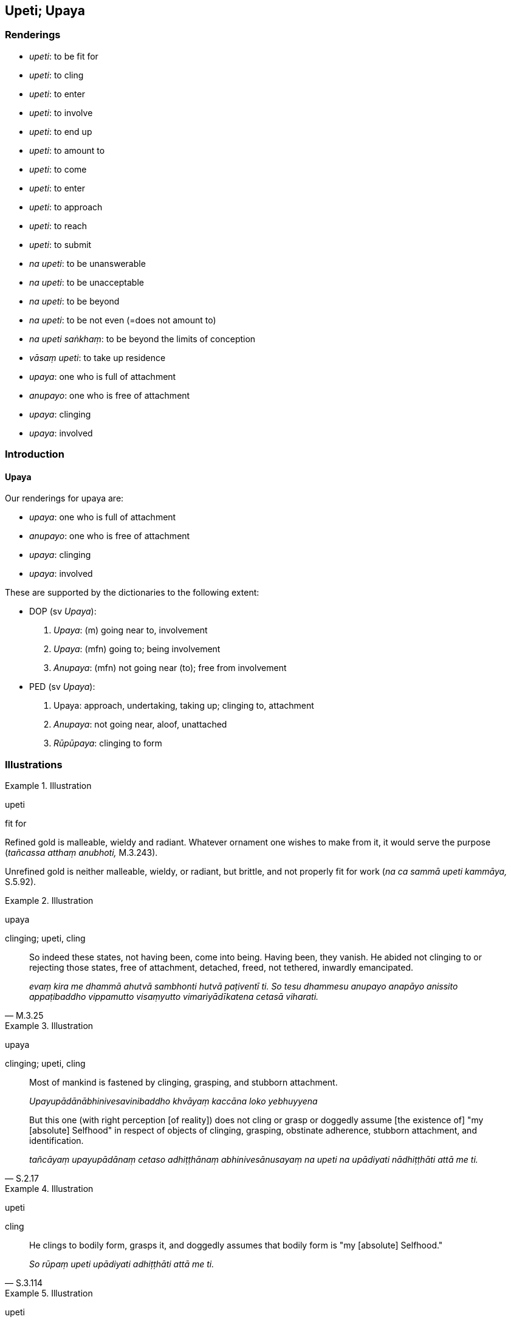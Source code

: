 == Upeti; Upaya

=== Renderings

- _upeti_: to be fit for

- _upeti_: to cling

- _upeti_: to enter

- _upeti_: to involve

- _upeti_: to end up

- _upeti_: to amount to

- _upeti_: to come

- _upeti_: to enter

- _upeti_: to approach

- _upeti_: to reach

- _upeti_: to submit

- _na upeti_: to be unanswerable

- _na upeti_: to be unacceptable

- _na upeti_: to be beyond

- _na upeti_: to be not even (=does not amount to)

- _na upeti saṅkhaṃ_: to be beyond the limits of conception

- _vāsaṃ upeti_: to take up residence

- _upaya_: one who is full of attachment

- _anupayo_: one who is free of attachment

- _upaya_: clinging

- _upaya_: involved

=== Introduction

==== Upaya

Our renderings for upaya are:

- _upaya_: one who is full of attachment

- _anupayo_: one who is free of attachment

- _upaya_: clinging

- _upaya_: involved

These are supported by the dictionaries to the following extent:

- DOP (sv _Upaya_):

1. _Upaya_: (m) going near to, involvement

2. _Upaya_: (mfn) going to; being involvement

3. _Anupaya_: (mfn) not going near (to); free from involvement

- PED (sv _Upaya_):

1. Upaya: approach, undertaking, taking up; clinging to, attachment

2. _Anupaya_: not going near, aloof, unattached

3. _Rūpūpaya_: clinging to form

=== Illustrations

.Illustration
====
upeti

fit for
====

Refined gold is malleable, wieldy and radiant. Whatever ornament one wishes to 
make from it, it would serve the purpose (_tañcassa atthaṃ anubhoti,_ 
M.3.243).

Unrefined gold is neither malleable, wieldy, or radiant, but brittle, and not 
properly fit for work (_na ca sammā upeti kammāya,_ S.5.92).

.Illustration
====
upaya

clinging; upeti, cling
====

[quote, M.3.25]
____
So indeed these states, not having been, come into being. Having been, they 
vanish. He abided not clinging to or rejecting those states, free of 
attachment, detached, freed, not tethered, inwardly emancipated.

_evaṃ kira me dhammā ahutvā sambhonti hutvā paṭiventī ti. So tesu 
dhammesu anupayo anapāyo anissito appaṭibaddho vippamutto visaṃyutto 
vimariyādīkatena cetasā viharati._
____

.Illustration
====
upaya

clinging; upeti, cling
====

____
Most of mankind is fastened by clinging, grasping, and stubborn attachment.

_Upayupādānābhinivesavinibaddho khvāyaṃ kaccāna loko yebhuyyena_
____

[quote, S.2.17]
____
But this one (with right perception [of reality]) does not cling or grasp or 
doggedly assume [the existence of] "my [absolute] Selfhood" in respect of 
objects of clinging, grasping, obstinate adherence, stubborn attachment, and 
identification.

_tañcāyaṃ upayupādānaṃ cetaso adhiṭṭhānaṃ abhinivesānusayaṃ 
na upeti na upādiyati nādhiṭṭhāti attā me ti._
____

.Illustration
====
upeti

cling
====

[quote, S.3.114]
____
He clings to bodily form, grasps it, and doggedly assumes that bodily form is 
"my [absolute] Selfhood."

_So rūpaṃ upeti upādiyati adhiṭṭhāti attā me ti._
____

.Illustration
====
upeti

involve; anupayo, one who is free of attachment; upayaṃ,
====

____
The wise man does not involve himself with whatever opinions are commonplace.

_Yā kācimā sammutiyo puthujjā sabbāva etā na upeti vidvā_
____

____
Why would one who is free of attachment become involved?

_Anupayo so upayaṃ kimeyya_
____

[quote, Sn.v.897]
____
He takes no delight in what is seen, heard, [sensed, or cognised].

_Diṭṭhe sute khantimakubbamāno._
____

.Illustration
====
upayo

one who is full of attachment; upeti, enters
====

____
One who is full of attachment enters an argument over doctrines.

_Upayo hi dhammesu upeti vādaṃ_
____

____
But how, and about what, can you argue with one who is free of attachment?

_anupayaṃ kena kathaṃ vadeyya_
____

____
For him there is nothing clung to, and nothing to relinquish.

_Attaṃ nirattaṃ na hi tassa atthi_
____

[quote, Sn.v.787]
____
He has shaken off all dogmatic views in this very world.

_Adhosi so diṭṭhī-m-idheva sabbanti._
____

.Illustration
====
upayo

one who is full of attachment; upayaṃ, clinging
====

____
Bhikkhus, one who is full of attachment is unliberated; one who is free of 
attachment is liberated.

_Upayo bhikkhave avimutto anupayo vimutto_
____

[quote, S.3.53]
____
The stream of sense consciousness while standing, might stand clinging to 
bodily form; with bodily form as its basis, established on bodily form, with a 
sprinkling of spiritually fettering delight, it might [egoistically] grow, 
mature, and develop.

_rūpūpayaṃ vā bhikkhave viññāṇaṃ tiṭṭhamānaṃ tiṭṭheyya 
rūpārammaṇaṃ rūpappatiṭṭhaṃ nandūpasecanaṃ vuddhiṃ 
virūḷahiṃ vepullaṃ āpajjeyya._
____

.Illustration
====
upenti

end up in
====

[quote, S.1.174]
____
Having given [alms] again and again, again and again liberal benefactors end up 
in heaven.

_Punappunaṃ dānapatī daditvā punappunaṃ saggamupenti ṭhānaṃ._
____

.Illustration
====
upeti

ends up
====

[quote, S.1.174]
____
Again and again the fool ends up in a womb

_punappunaṃ gabbhamupeti mando._
____

.Illustration
====
upeti

ends up
====

[quote, S.1.174]
____
Again and again ploughmen plough the field. Again and again rice ends up in the 
realm.

_Punappunaṃ khettaṃ kasanti kassakā punappunaṃ dhaññamupeti 
raṭṭhaṃ._
____

.Illustration
====
upeti

ends up
====

[quote, D.3.147]
____
If one such as he ends up going forth [into the ascetic life].

_Sace ca pabbajjamupeti tādiso._
____

.Illustration
====
upeti

ends up
====

[quote, Th.v.784-5]
____
He ends up in a womb in the world beyond

_upeti gabbhañca parañca lokaṃ._
____

.Illustration
====
upeti

end up
====

[quote, S.4.239]
____
A woman ends up in the service of a man

_mātugāmo purisassa pāricariyaṃ upeti._
____

.Illustration
====
upeti

end up
====

[quote, A.3.51]
____
One who gives the best ends up in the best place

_seṭṭhandado seṭṭhamupeti ṭhānaṃ._
____

.Illustration
====
upeti

amount to
====

[quote, S.2.133]
____
The speck of dust the Blessed One has placed on the tip of his fingernail in a 
comparison with the great earth, does not amount to a hundredth, or a 
thousandth, or a hundred thousandth part.

_neva satimaṃ kalaṃ upeti na sahassimaṃ kalaṃ upeti na satasahassimaṃ 
kalaṃ upeti mahāpaṭhaviṃ upanidhāya bhagavatā paritto nakhasikhāya 
paṃsu āropito ti._
____

.Illustration
====
upeti

come
====

____
Some ascetics and Brahmanists say that perception is a person's [absolute] 
Selfhood which comes and goes.

_Saññā hi bho purisassa attā sā ca kho upeti pi apeti pi_
____

[quote, D.1.180]
____
When it comes, one is conscious, when it goes one is unconscious.

_Yasmiṃ samaye upeti saññī tasmiṃ samaye hoti. Yasmiṃ samaye apeti 
asaññī tasmiṃ samaye hotī ti._
____

.Illustration
====
upeti

come
====

[quote, Sn.v.380]
____
King Vessavaṇo Kuvero came to see you, asking about the teaching.

_Rājāpi taṃ vessavaṇo kuvero upeti dhammaṃ paripucchamāno._
____

.Illustration
====
upeti

enter
====

____
However, a sage does not enter a dispute that has arisen,

_Vādañca jātaṃ muni no upeti_
____

[quote, Sn.v.780]
____
Therefore he is free of hardheartedness in every respect.

_Tasmā muni natthi khilo kuhiñci._
____

.Illustration
====
upeti

approach
====

[quote, S.1.174]
____
Again and again dairymen draw milk. Again and again the calf approaches its 
mother.

_Punappunaṃ khīranikā duhanti punappunaṃ vaccho upeti mātaraṃ._
____

.Illustration
====
upeti

approach
====

[quote, Th.v.452]
____
Whether walking, standing, sitting, or lying down, your last day approaches. 
There is no time for you to be negligently applied [to the practice].

_Carato tiṭṭhato vāpi āsīnasayanassa vā +
Upeti carimā ratti na te kālo pamajjitun ti._
____

.Illustration
====
upeti

reach
====

[quote, Sn.v.318]
____
Having failed to understand the teaching clearly in this world, one reaches 
death, having not overcome one's unsureness [about the significance of the 
teaching].

_Idheva dhammaṃ avibhāvayitvā avitiṇṇakaṅkho maraṇaṃ upeti._
____

.Illustration
====
upeti

reaches
====

[quote, S.1.71]
____
Even the gaily coloured chariots of kings decay; and the body, too, reaches old 
age.

_Jīranti ve rājarathā sucittā atho sarīrampi jaraṃ upeti._
____

.Illustration
====
upeti

reach
====

[quote, Vin.1.154]
____
He reaches the residence on the first day of the lunar fortnight

_Pāṭipade vihāraṃ upeti._
____

.Illustration
====
upeti

submit
====

[quote, M.3.173-4]
____
'It would be wonderful to ride the elephant if he would submit to training.'

_Bhaddakaṃ vata bho hatthiyānaṃ sace damathaṃ upeyyā ti._
____

.Illustration
====
upeti

submit
====

[quote, A.2.112]
____
'But, Kesi, if a horse-in-training won't submit to mild discipline, nor harsh 
discipline, nor mild and harsh discipline, how do you deal with him?'

_Sace te kesi assadammo saṇhenapi vinayaṃ na upeti pharusenapi vinayaṃ na 
upeti saṇhapharusenapi vinayaṃ na upeti kinti naṃ karosī ti._
____

.Illustration
====
na upeti saṅkhaṃ is beyond the limits of conception

[quote

Sn.v.1074]
====

____
Just as a flame tossed about by the force of the wind vanishes, and is beyond 
the limits of conception, so a sage liberated from denomination-and-body 
vanishes, and is beyond the limits of conception.

_Acci yathā vātavegena khittā atthaṃ paleti na upeti saṅkhaṃ; +
Evaṃ muni nāmakāyā vimutto atthaṃ paleti na upeti saṅkhaṃ._
____

Comment:

Explained two verses later as follows:

[quote, Sn.v.1076]
____
There is no measuring of one who has vanished. That no longer exists in 
relation to which one might speak of him. When all points of reference are 
removed, then all ways of talking about him are also removed.

_Atthaṅgatassa na pamāṇamatthi yena naṃ vajjuṃ taṃ tassa natthi +
Sabbesu dhammesu samūhatesu samūhatā vādapathā pi sabbe ti._
____

.Illustration
====
na upeti saṅkhaṃ

is beyond the limits of conception
====

[quote, Sn.v.209]
____
The sage seeing the end of birth and destruction, abandoning speculation, is 
beyond the limits of conception.

_Sa ve muni jātikhayantadassī takkaṃ pahāya na upeti saṅkhaṃ._
____

.Illustration
====
na upeti saṅkhaṃ

is beyond the limits of conception
====

[quote, It.53]
____
The one who is blessed with profound knowledge, being established in 
righteousness, though he makes use of conception he is beyond the limits of 
conception.

_Sa ce akkheyyasampanno santo santipade rato +
Saṅkhāya sevī dhammaṭṭho saṅkhaṃ nopeti vedagū ti._
____

.Illustration
====
vāsaṃ upeti

take up residence
====

[quote, M.3.172]
____
In whatever region the Wheel Treasure pauses, there the Wheel-turning monarch 
takes up residence with his army with its four divisions.

_Yasmiṃ kho pana bhikkhave padese cakkaratanaṃ patiṭṭhāti tatra rājā 
cakkavattī vāsaṃ upeti saddhiṃ caturaṅginiyā senāya._
____

.Illustration
====
vāsaṃ upeti

take up residence
====

[quote, S.4.348]
____
I have a rest house... When any ascetic or Brahmanist take up residence there, 
I share it with him to the best of my ability and strength.

_atthi me bhante āvasathāgāraṃ... tattha yo samaṇo vā brāhmaṇo vā 
vāsaṃ upeti tenāhaṃ yathāsatti yathābalaṃ saṃvibhajāmi._
____

.Illustration
====
na upeti

is unacceptable
====

[quote, M.1.480]
____
'"If we get this, we will do it; if not, we won't": even in relation to 
teachers bent on worldly benefits, inheritors of worldly benefits, engrossed in 
worldly benefits, such haggling by disciples is unacceptable. So what about the 
Perfect One who abides completely aloof from worldly benefits?'

_Yopi so bhikkhave satthā āmisagaru āmisadāyādo āmisehi saṃsaṭṭho 
viharati tassapayaṃ evarūpī paṇopaṇaviyā na upeti. Evañca no assa 
atha naṃ kareyyāma. Na ca no evamassa na naṃ kareyyāmā ti. Kimpana 
bhikkhave yaṃ tathāgato sabbaso āmisehi visaṃsaṭṭho viharati._
____

.Illustration
====
na upeti

is unanswerable
====

____
-- 'Master Gotama, for a bhikkhu whose mind is thus liberated [from 
perceptually obscuring states], where is he reborn?'

_Evaṃ vimuttacitto pana bho gotama bhikkhu kuhiṃ upapajjatī ti_
____

____
-- 'The question "Is he reborn?" is unanswerable, Vaccha'

_Upapajjatī ti kho vaccha na upeti_
____

____
-- 'Then is he not reborn, Master Gotama?'

_Tena hi bho gotama na upapajjatī ti_
____

[quote, M.1.486]
____
-- 'The question "Is he not reborn?" is unanswerable, Vaccha'

_Na upapajjatī ti kho vaccha na upeti._
____

.Illustration
====
na upeti

is unanswerable
====

____
-- 'But if asked in which direction the fire went -- to the east or west or 
north or south -- how would you answer?'

_so aggi ito katamaṃ disaṃ gato puratthimaṃ vā pacchimaṃ vā uttaraṃ 
vā dakkhiṇaṃ vā ti. Evaṃ puṭṭho tvaṃ vaccha kinti vyākareyyāsī 
ti_
____

[quote, M.1.487]
____
-- 'The question is unanswerable, Master Gotama. A fire blazes because of its 
firing of grass and sticks. When this is exhausted, and no more is brought to 
it, then being without fuel, it is simply reckoned as extinguished.'

_Na upeti bho gotama. Yaṃ hi so gotama aggi tiṇakaṭṭhūpādānaṃ 
paṭicca ajali tassa ca pariyādānā aññassa ca anupahārā anāhāro 
nibbuto'teva saṅkhaṃ gacchatī ti._
____

.Illustration
====
na upeti

is unanswerable
====

____
The Perfect One is liberated from being reckoned in terms of bodily form, great 
king.

_Rūpasaṅkhaya vimutto kho mahārāja tathāgato_
____

____
He is profound, immeasurable, unfathomable like the ocean

_gambhīro appameyyo appariyogāho seyyathā pi mahāsamuddo_
____

____
The question, 'Does a Perfect One continue to exist after death?' is 
unanswerable

_hoti tathāgato parammaraṇā ti pi na upeti_
____

____
'The question, 'Does a Perfect One not continue to exist after death?' is 
unanswerable

_na hoti tathāgato parammaraṇā ti pi na upeti_
____

____
The question, 'Does a Perfect One both continue and not continue to exist after 
death?' is unanswerable.

_hoti ca na ca hoti tathāgato parammaraṇā ti pi na upeti_
____

[quote, S.4.376]
____
The question, 'Does a Perfect One neither continue nor not continue to exist 
after death?' is unanswerable.

_neva hoti na na hoti tathāgato parammaraṇā ti pi na upeti._
____

.Illustration
====
na upeti

is beyond; is not even (=does not amount to)
====

____
'Bhante, this small stone is insignificant in comparison to the Himalayas, the 
king of mountain ranges,

_Appamatto kho ayaṃ bhante bhagavatā paritto pāṇimatto pāsāṇo gahito 
himavantaṃ pabbatarājānaṃ upanidhāya_
____

____
... the difference is beyond reckoning

_saṅkhampi na upeti_
____

____
... it is not even a fraction

_kalabhāgampi na upeti_
____

[quote, M.3.166]
____
... it is beyond comparison

_upanidhimpi na upetī ti._
____

.Illustration
====
na upeti

is beyond; is not even (=does not amount to)
====

____
Nanda said his bride-to-be, the most beautiful girl in the land, in comparison 
with a group of five hundred heavenly nymphs was like a mutilated she-monkey 
with severed ears and nose.

_Seyyathā pi bhante paluṭṭhamakkaṭī kaṇṇanāsacchinnā evameva kho 
bhante sākiyānī janapadakalyāṇī imesaṃ pañcannaṃ accharāsatānaṃ 
upanidhāya_
____

He said:

____
The difference was beyond reckoning

_saṅkhampi na upeti_
____

____
It is not even a fraction

_kalampi na upeti_
____

____
It is not even the tiniest fraction

_kalabhāgampi na upeti_
____

[quote, Ud.22-3]
____
It is beyond comparison

_upanidhimpi na upeti._
____

